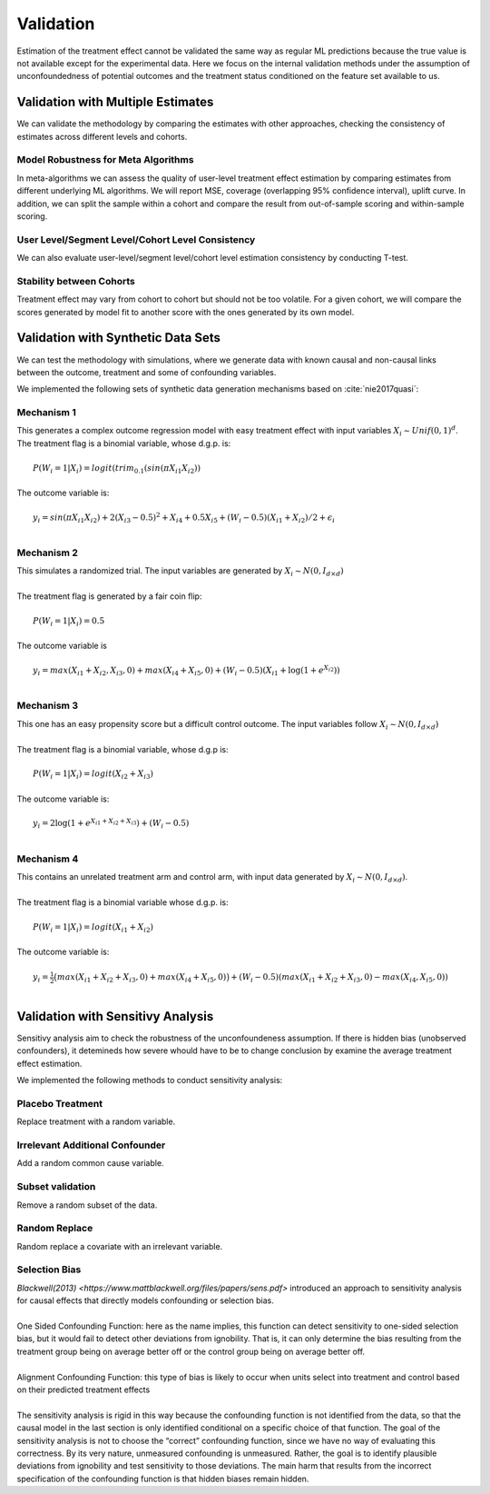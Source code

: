 ==========
Validation
==========

Estimation of the treatment effect cannot be validated the same way as regular ML predictions because the true value is not available except for the experimental data. Here we focus on the internal validation methods under the assumption of unconfoundedness of potential outcomes and the treatment status conditioned on the feature set available to us.

Validation with Multiple Estimates
----------------------------------

We can validate the methodology by comparing the estimates with other approaches, checking the consistency of estimates across different levels and cohorts.

Model Robustness for Meta Algorithms
~~~~~~~~~~~~~~~~~~~~~~~~~~~~~~~~~~~~

In meta-algorithms we can assess the quality of user-level treatment effect estimation by comparing estimates from different underlying ML algorithms. We will report MSE, coverage (overlapping 95% confidence interval), uplift curve. In addition, we can split the sample within a cohort and compare the result from out-of-sample scoring and within-sample scoring.

User Level/Segment Level/Cohort Level Consistency
~~~~~~~~~~~~~~~~~~~~~~~~~~~~~~~~~~~~~~~~~~~~~~~~~

We can also evaluate user-level/segment level/cohort level estimation consistency by conducting T-test.

Stability between Cohorts
~~~~~~~~~~~~~~~~~~~~~~~~~

Treatment effect may vary from cohort to cohort but should not be too volatile. For a given cohort, we will compare the scores generated by model fit to another score with the ones generated by its own model.

Validation with Synthetic Data Sets
-----------------------------------

We can test the methodology with simulations, where we generate data with known causal and non-causal links between the outcome, treatment and some of confounding variables.

We implemented the following sets of synthetic data generation mechanisms based on :cite:`nie2017quasi`:

Mechanism 1
~~~~~~~~~~~

| This generates a complex outcome regression model with easy treatment effect with input variables :math:`X_i \sim Unif(0, 1)^d`.
| The treatment flag is a binomial variable, whose d.g.p. is:
|
|   :math:`P(W_i = 1 | X_i) = logit(trim_{0.1}(sin(\pi X_{i1} X_{i2}))`
|
| The outcome variable is:
|
|   :math:`y_i = sin(\pi X_{i1} X_{i2}) + 2(X_{i3} - 0.5)^2 + X_{i4} + 0.5 X_{i5} + (W_i - 0.5)(X_{i1} + X_{i2})/ 2 + \epsilon_i`
|

Mechanism 2
~~~~~~~~~~~

| This simulates a randomized trial. The input variables are generated by :math:`X_i \sim N(0, I_{d\times d})`
|
| The treatment flag is generated by a fair coin flip:
|
|   :math:`P(W_i = 1|X_i) = 0.5`
|
| The outcome variable is
|
|   :math:`y_i = max(X_{i1} + X_{i2}, X_{i3}, 0) + max(X_{i4} + X_{i5}, 0) + (W_i - 0.5)(X_{i1} + \log(1 + e^{X_{i2}}))`
|

Mechanism 3
~~~~~~~~~~~

| This one has an easy propensity score but a difficult control outcome. The input variables follow :math:`X_i \sim N(0, I_{d\times d})`
|
| The treatment flag is a binomial variable, whose d.g.p is:
|
|   :math:`P(W_i = 1 | X_i) = logit(X_{i2} + X_{i3})`
|
| The outcome variable is:
|
|   :math:`y_i = 2\log(1 + e^{X_{i1} + X_{i2} + X_{i3}}) + (W_i - 0.5)`
|

Mechanism 4
~~~~~~~~~~~

| This contains an unrelated treatment arm and control arm, with input data generated by :math:`X_i \sim N(0, I_{d\times d})`.
|
| The treatment flag is a binomial variable whose d.g.p. is:
|
|   :math:`P(W_i = 1 | X_i) = logit(X_{i1} + X_{i2})`
|
| The outcome variable is:
|
|   :math:`y_i = \frac{1}{2}\big(max(X_{i1} + X_{i2} + X_{i3}, 0) + max(X_{i4} + X_{i5}, 0)\big) + (W_i - 0.5)(max(X_{i1} + X_{i2} + X_{i3}, 0) - max(X_{i4}, X_{i5}, 0))`
|

Validation with Sensitivy Analysis
----------------------------------
Sensitivy analysis aim to check the robustness of the unconfoundeness assumption. If there is hidden bias (unobserved confounders), it detemineds how severe whould have to be to change conclusion by examine the average treatment effect estimation.

We implemented the following methods to conduct sensitivity analysis:

Placebo Treatment
~~~~~~~~~~~~~~~~~

| Replace treatment with a random variable.

Irrelevant Additional Confounder
~~~~~~~~~~~~~~~~~~~~~~~~~~~~~~~~

| Add a random common cause variable.

Subset validation
~~~~~~~~~~~~~~~~~

| Remove a random subset of the data.

Random Replace
~~~~~~~~~~~~~~

| Random replace a covariate with an irrelevant variable.

Selection Bias
~~~~~~~~~~~~~~

| `Blackwell(2013) <https://www.mattblackwell.org/files/papers/sens.pdf>` introduced an approach to sensitivity analysis for causal effects that directly models confounding or selection bias.
| 
| One Sided Confounding Function: here as the name implies, this function can detect sensitivity to one-sided selection bias, but it would fail to detect other deviations from ignobility. That is, it can only determine the bias resulting from the treatment group being on average better off or the control group being on average better off. 
| 
| Alignment Confounding Function: this type of bias is likely to occur when units select into treatment and control based on their predicted treatment effects
| 
| The sensitivity analysis is rigid in this way because the confounding function is not identified from the data, so that the causal model in the last section is only identified conditional on a specific choice of that function. The goal of the sensitivity analysis is not to choose the “correct” confounding function, since we have no way of evaluating this correctness. By its very nature, unmeasured confounding is unmeasured. Rather, the goal is to identify plausible deviations from ignobility and test sensitivity to those deviations. The main harm that results from the incorrect specification of the confounding function is that hidden biases remain hidden.
